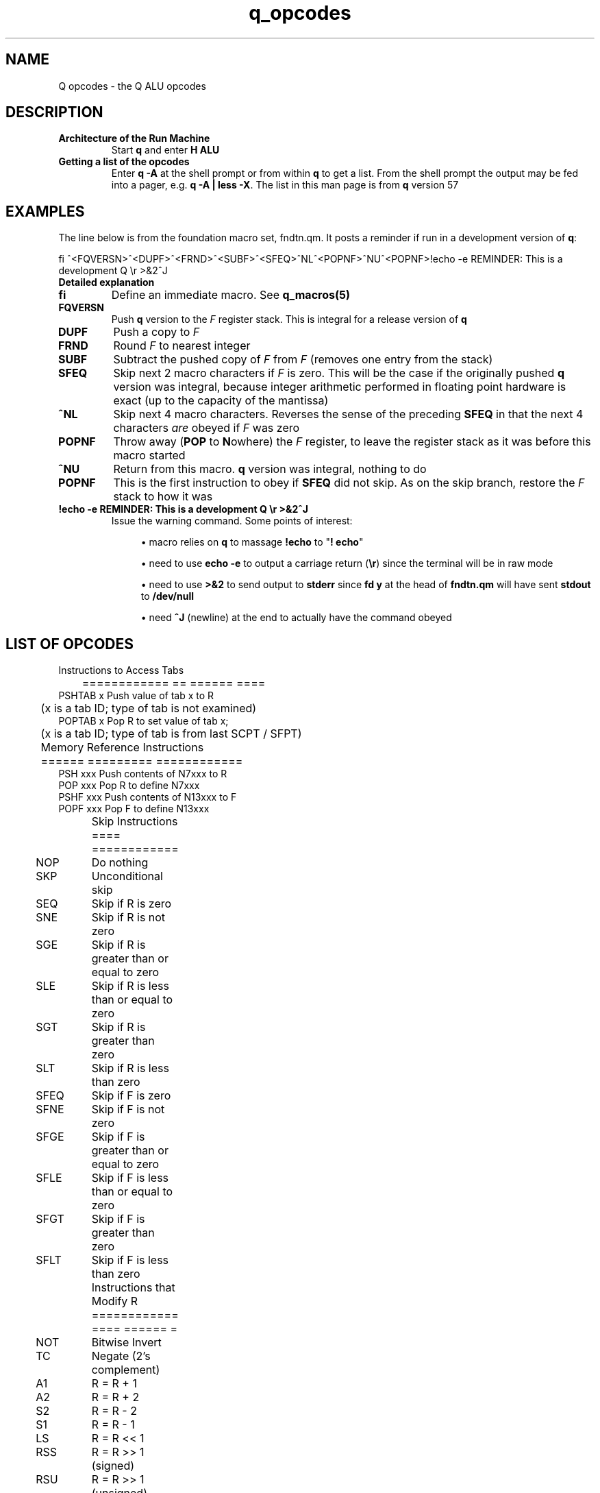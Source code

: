 .TH q_opcodes 5 "Apr 25 2021" q-57 "q"
.SH NAME
Q opcodes - the Q ALU opcodes
.SH DESCRIPTION
.TP
.B Architecture of the Run Machine
.br
Start \fBq\fR and enter \fBH ALU\fR
.br
.TP
.B Getting a list of the opcodes
.br
Enter \fBq\ \&-A\fR at the shell prompt or from within \fBq\fR to get a list.
From the shell prompt the output may be fed into a pager,
e.g. \fBq -A | less -X\fR.
The list in this man page is from \fBq\fR version 57
.SH EXAMPLES
The line below is from the foundation macro set, fndtn.qm.
It posts a reminder if run in a development version of \fBq\fR:
.br

.br
.nf
fi ^<FQVERSN>^<DUPF>^<FRND>^<SUBF>^<SFEQ>^NL^<POPNF>^NU^<POPNF>!echo -e REMINDER: This is a development Q \\r >&2^J
.fi
.TP
.B Detailed explanation
.TP
.BI fi
Define an immediate macro.
'All characters from the first caret onward are read as a macro,
'to be obeyed as soon as it is defined.
See \fBq_macros(5)\fR
.TP
.B FQVERSN
Push \fBq\fR version to the \fIF\fR register stack.
This is integral for a release version of \fBq\fR
.TP
.B DUPF
Push a copy to \fIF\fR
.TP
.BI FRND
Round \fIF\fR to nearest integer
.TP
.BI SUBF
Subtract the pushed copy of \fIF\fR from \fIF\fR
(removes one entry from the stack)
.TP
.BI SFEQ
Skip next 2 macro characters if \fIF\fR is zero.
This will be the case if the originally pushed \fBq\fR version was integral,
because integer arithmetic performed in floating point hardware is exact
(up to the capacity of the mantissa)
.TP
.BI ^NL
Skip next 4 macro characters.
Reverses the sense of the preceding \fBSFEQ\fR in that the next 4 characters
\fIare\fR obeyed if \fIF\fR was zero
.TP
.BI POPNF
Throw away (\fBPOP\fR to \fBN\fRowhere) the \fIF\fR register,
to leave the register stack as it was before this macro started
.TP
.BI ^NU
Return from this macro.
\fBq\fR version was integral, nothing to do
.TP
.BI POPNF
This is the first instruction to obey if \fBSFEQ\fR did not skip.
As on the skip branch, restore the \fIF\fR stack to how it was
.TP
.B !echo -e REMINDER: This is a development Q \\\r >&2^J
Issue the warning command. Some points of interest:
.RS 7
.br
.sp
.RS 4
.ie n \{\
\h'-04'\(bu\h'+03'\c
.\}
.el \{\
.sp -1
.IP \(bu 2.3
.\}
macro relies on \fBq\fR to massage \fB!echo\fR to "\fB!\ \%echo\fR"
.RE
.br
.sp
.RS 4
.ie n \{\
\h'-04'\(bu\h'+03'\c
.\}
.el \{\
.sp -1
.IP \(bu 2.3
.\}
need to use \fBecho -e\fR to output a carriage return (\fB\\r\fR)
since the terminal will be in raw mode
.RE
.br
.sp
.RS 4
.ie n \{\
\h'-04'\(bu\h'+03'\c
.\}
.el \{\
.sp -1
.IP \(bu 2.3
.\}
need to use \fB>&2\fR to send output to \fBstderr\fR
since \fBfd y\fR at the head of \fBfndtn.qm\fR will have sent \fBstdout\fR
to \fB/dev/null\fR
.RE
.br
.sp
.RS 4
.ie n \{\
\h'-04'\(bu\h'+03'\c
.\}
.el \{\
.sp -1
.IP \(bu 2.3
.\}
need \fB^J\fR (newline) at the end to actually have the command obeyed
.SH LIST OF OPCODES
.nf

	 Instructions to Access Tabs
	 ============ == ====== ====
PSHTAB x Push value of tab x to R
	 (x is a tab ID; type of tab is not examined)
POPTAB x Pop R to set value of tab x;
	 (x is a tab ID; type of tab is from last SCPT / SFPT)

	 Memory Reference Instructions
	 ====== ========= ============
PSH  xxx Push contents of N7xxx to R
POP  xxx Pop R to define N7xxx
PSHF xxx Push contents of N13xxx to F
POPF xxx Pop F to define N13xxx

	 Skip Instructions
	 ==== ============
NOP	 Do nothing
SKP	 Unconditional skip
SEQ	 Skip if R is zero
SNE	 Skip if R is not zero
SGE	 Skip if R is greater than or equal to zero
SLE	 Skip if R is less than or equal to zero
SGT	 Skip if R is greater than zero
SLT	 Skip if R is less than zero
SFEQ	 Skip if F is zero
SFNE	 Skip if F is not zero
SFGE	 Skip if F is greater than or equal to zero
SFLE	 Skip if F is less than or equal to zero
SFGT	 Skip if F is greater than zero
SFLT	 Skip if F is less than zero

	 Instructions that Modify R
	 ============ ==== ====== =
NOT	 Bitwise Invert
TC	 Negate (2's complement)
A1	 R = R + 1
A2	 R = R + 2
S2	 R = R - 2
S1	 R = R - 1
LS	 R = R << 1
RSS	 R = R >> 1 (signed)
RSU	 R = R >> 1 (unsigned)
POPN	 Pop R to nowhere (value is discarded)
DUP	 Push a copy of R
INP	 Read next integer in line, push value & length
	 (leaves cursor on 1st char of number)
PSHMODE	 Push mode (as per n4000) to R
POPMODE	 Pop R to set mode (as per n4000)
PSHCRS	 Push cursor position to R (zero-based)
PSHLNLN	 Push line length to R
PSHNBLN	 Push number of lines in file to R (i.e. # read so far)
PSHLNNB	 Push line number to R (same as ^NF / PSHTAB)
PSHTBSZ	 Push number of spaces between tabstops in file to R
POPTBSZ	 Pop R to number of spaces between tabstops in file
PSHWDTH	 Push screen width to R
PSHHGHT	 Push screen height to R

	 Instructions that Modify F
	 ============ ==== ====== =
TCF	 Negate (2's complement)
POPNF Pop F to nowhere (value is discarded)
DUPF	 Push a copy of F
FRND	 F = rint(F)
FFLOOR	 F = floor(F)
FCEIL F = ceil(F)
FSIN	 F = sin(F)
FCOS	 F = cos(F)
FTAN	 F = tan(F)
FLOG	 F = log(F)
FEXP	 F = exp(F)
FSQRT F = sqrt(F)
INPF	 Read next number in line, push value to F & length to R
	 (leaves cursor on 1st char of number)
FQVERSN	 Push Q version to F
PSVBINT	 Push Visible Bell Interval to F
PPVBINT	 Pop F to Visible Bell Interval
PSFBINT	 Push Fbrief Interval to F
PPFBINT	 Pop F to Fbrief Interval
PSCLOCK	 Push result from clock(3) to F as seconds

	 Immediate Data Instructions
	 ========= ==== ============
PS0	 Push constant 0 to R
PS1	 Push constant 1 to R
PS2	 Push constant 2 to R
PS4	 Push constant 4 to R
PS8	 Push constant 8 to R
PS16	 Push constant 16 to R
PS32	 Push constant 32 to R
PS64	 Push constant 64 to R
PS128 Push constant 128 to R
PS256 Push constant 256 to R
PS512 Push constant 512 to R
PS1024	 Push constant 1024 to R
PS2048	 Push constant 2048 to R
PS4096	 Push constant 4096 to R
PS8192	 Push constant 8192 to R
PS2P14	 Push constant 16384 (2**14) to R
PS2P15	 Push constant 32768 (2**15) to R
PS2P16	 Push constant 65536 (2**16) to R
PS2P17	 Push constant 131072 (2**17) to R
PS2P18	 Push constant 262144 (2**18) to R
PS2P19	 Push constant 524288 (2**19) to R
PS2P20	 Push constant 1048576 (2**20) to R
PS2P21	 Push constant 2097152 (2**21) to R
PS2P22	 Push constant 4194304 (2**22) to R
PS2P23	 Push constant 8388608 (2**23) to R
PS2P24	 Push constant 16777216 (2**24) to R
PS2P25	 Push constant 33554432 (2**25) to R
PS2P26	 Push constant 67108864 (2**26) to R
PS2P27	 Push constant 134217728 (2**27) to R
PS2P28	 Push constant 268435456 (2**28) to R
PS2P29	 Push constant 536870912 (2**29) to R
PS2P30	 Push constant 1073741824 (2**30) to R
PS2P31	 Push constant 2147483648 (2**31) to R

	 Instructions with 2 operands
	 ============ ==== = ========
	 (These have the same effect as:-
	     pop A; pop B; push A {instr} B (or FP equivalents)
	     except attempted divide by zero leaves the registers unchanged)
ADD	 Add
SUB	 Subtract
MPY	 Multiply
DIV	 Divide
MOD	 Modulus
AND	 Bitwise AND
OR	 Bitwise OR
XOR	 Bitwise EXCLUSIVE OR
ADDF	 Add F
SUBF	 Subtract F
MPYF	 Multiply F
DIVF	 Divide F

	 FP (double) <==> Integer (long)
	 == ======== ==== ======= ======
POPFR Pop F; push (long) to R
POPRF Pop R; push (double) to F

	 Index Register Instructions
	 ===== ======== ============
INDX	 Index next PSH[F] or POP[F]
PSHX	 Push contents of X to R
POPX	 Pop R to define value of X
SXEQ	 Skip if X is zero
SXNE	 Skip if X is not zero
SXGE	 Skip if X is greater than or equal to zero
SXLE	 Skip if X is less than or equal to zero
SXGT	 Skip if X is greater than zero
SXLT	 Skip if X is less than zero
A1X	 X = X + 1
A2X	 X = X + 2
S2X	 X = X - 2
S1X	 X = X - 1
TSTFMOD	 set X = 1 if file modified, else set X = 0
XMODE Q is to set mode from X after next cmd read (for ^N7)

	 Q Result Register Instructions
	 = ====== ======== ============
PSHQ	 Push contents of Q to R
SQEQ	 Skip if Q is zero
SQNE	 Skip if Q is not zero
SQGE	 Skip if Q is greater than or equal to zero
SQLE	 Skip if Q is less than or equal to zero
SQGT	 Skip if Q is greater than zero
SQLT	 Skip if Q is less than zero

	 Control Instructions
	 ======= ============
DMP	 Dump Registers
RST	 Reset Registers to initial state (except Q)
ZAM	 Zeroise All Memory
SCPT	 Store Cursor Position Tabs (initial setting, also after RST)
SFPT	 Store File Position Tabs
CLRFMOD	 Set file to be unmodified
.fi
.SH SEE ALSO
q(1), q_macros(5)
